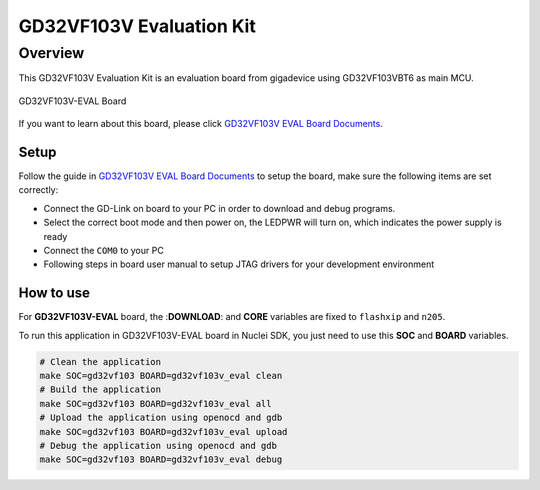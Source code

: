 .. _design_board_gd32vf103v_eval:

GD32VF103V Evaluation Kit
=========================

.. _design_board_gd32vf103v_eval_overview:

Overview
--------

This GD32VF103V Evaluation Kit is an evaluation board from gigadevice
using GD32VF103VBT6 as main MCU.

.. _figure_design_board_gd32vf103v_eval_1:

.. figure:: /asserts/images/gd32vf103v_eval_board.jpg
    :width: 80 %
    :align: center
    :alt: GD32VF103V-EVAL Board

    GD32VF103V-EVAL Board


If you want to learn about this board, please click `GD32VF103V EVAL Board Documents`_.


.. _design_board_gd32vf103v_eval_setup:

Setup
~~~~~

Follow the guide in `GD32VF103V EVAL Board Documents`_ to setup the board,
make sure the following items are set correctly:

* Connect the GD-Link on board to your PC in order to download and debug programs.
* Select the correct boot mode and then power on, the LEDPWR will turn on, which indicates the power supply is ready
* Connect the ``COM0`` to your PC
* Following steps in board user manual to setup JTAG drivers for your development environment

.. _design_board_gd32vf103v_eval_use:

How to use
~~~~~~~~~~

For **GD32VF103V-EVAL** board, the :**DOWNLOAD**: and **CORE** variables
are fixed to ``flashxip`` and ``n205``.

To run this application in GD32VF103V-EVAL board in Nuclei SDK,
you just need to use this **SOC** and **BOARD** variables.

.. code-block:: shell

    # Clean the application
    make SOC=gd32vf103 BOARD=gd32vf103v_eval clean
    # Build the application
    make SOC=gd32vf103 BOARD=gd32vf103v_eval all
    # Upload the application using openocd and gdb
    make SOC=gd32vf103 BOARD=gd32vf103v_eval upload
    # Debug the application using openocd and gdb
    make SOC=gd32vf103 BOARD=gd32vf103v_eval debug


.. _GD32VF103V EVAL Board Documents: https://github.com/riscv-mcu/GD32VF103_Demo_Suites/tree/master/GD32VF103V_EVAL_Demo_Suites/Docs

